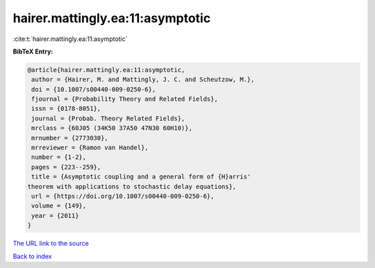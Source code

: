 hairer.mattingly.ea:11:asymptotic
=================================

:cite:t:`hairer.mattingly.ea:11:asymptotic`

**BibTeX Entry:**

.. code-block:: bibtex

   @article{hairer.mattingly.ea:11:asymptotic,
    author = {Hairer, M. and Mattingly, J. C. and Scheutzow, M.},
    doi = {10.1007/s00440-009-0250-6},
    fjournal = {Probability Theory and Related Fields},
    issn = {0178-8051},
    journal = {Probab. Theory Related Fields},
    mrclass = {60J05 (34K50 37A50 47N30 60H10)},
    mrnumber = {2773030},
    mrreviewer = {Ramon van Handel},
    number = {1-2},
    pages = {223--259},
    title = {Asymptotic coupling and a general form of {H}arris'
   theorem with applications to stochastic delay equations},
    url = {https://doi.org/10.1007/s00440-009-0250-6},
    volume = {149},
    year = {2011}
   }
`The URL link to the source <ttps://doi.org/10.1007/s00440-009-0250-6}>`_


`Back to index <../By-Cite-Keys.html>`_
